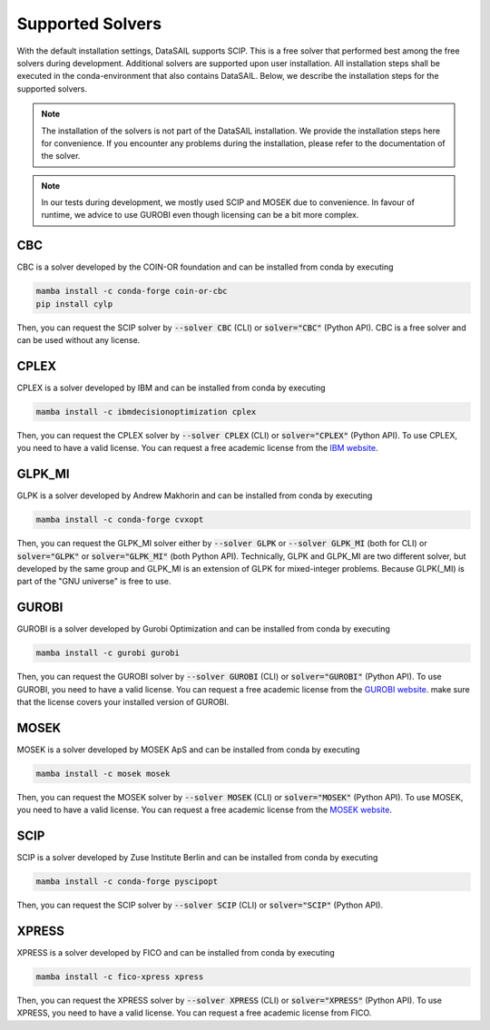 #################
Supported Solvers
#################

.. _solver-label:

With the default installation settings, DataSAIL supports SCIP. This is a free solver that performed best among the
free solvers during development. Additional solvers are supported upon user installation. All installation steps shall
be executed in the conda-environment that also contains DataSAIL. Below, we describe the installation steps for the
supported solvers.

.. note::
    The installation of the solvers is not part of the DataSAIL installation. We provide the installation steps here
    for convenience. If you encounter any problems during the installation, please refer to the documentation of the
    solver.

.. note::
    In our tests during development, we mostly used SCIP and MOSEK due to convenience. In favour of runtime, we advice
    to use GUROBI even though licensing can be a bit more complex.

CBC
===

CBC is a solver developed by the COIN-OR foundation and can be installed from conda by executing

.. code-block:: shell

    mamba install -c conda-forge coin-or-cbc
    pip install cylp

Then, you can request the SCIP solver by :code:`--solver CBC` (CLI) or :code:`solver="CBC"` (Python API). CBC is a free
solver and can be used without any license.

CPLEX
=====

CPLEX is a solver developed by IBM and can be installed from conda by executing

.. code-block:: shell

    mamba install -c ibmdecisionoptimization cplex

Then, you can request the CPLEX solver by :code:`--solver CPLEX` (CLI) or :code:`solver="CPLEX"` (Python API).
To use CPLEX, you need to have a valid license. You can request a free academic license from the
`IBM website <https://ampl.com/products/solvers/solvers-we-sell/cplex/>`_.

GLPK_MI
=======

GLPK is a solver developed by Andrew Makhorin and can be installed from conda by executing

.. code-block:: shell

    mamba install -c conda-forge cvxopt

Then, you can request the GLPK_MI solver either by :code:`--solver GLPK` or :code:`--solver GLPK_MI` (both for CLI) or
:code:`solver="GLPK"` or :code:`solver="GLPK_MI"` (both Python API). Technically, GLPK and GLPK_MI are two different
solver, but developed by the same group and GLPK_MI is an extension of GLPK for mixed-integer problems. Because
GLPK(_MI) is part of the "GNU universe" is free to use.

GUROBI
======

GUROBI is a solver developed by Gurobi Optimization and can be installed from conda by executing

.. code-block:: shell

    mamba install -c gurobi gurobi

Then, you can request the GUROBI solver by :code:`--solver GUROBI` (CLI) or :code:`solver="GUROBI"` (Python API).
To use GUROBI, you need to have a valid license. You can request a free academic license from the
`GUROBI website <https://www.gurobi.com/features/academic-named-user-license/>`_. make sure that the license covers
your installed version of GUROBI.

MOSEK
=====

MOSEK is a solver developed by MOSEK ApS and can be installed from conda by executing

.. code-block:: shell

    mamba install -c mosek mosek

Then, you can request the MOSEK solver by :code:`--solver MOSEK` (CLI) or :code:`solver="MOSEK"` (Python API).
To use MOSEK, you need to have a valid license. You can request a free academic license from the
`MOSEK website <https://www.mosek.com/products/academic-licenses/>`_.

SCIP
====

SCIP is a solver developed by Zuse Institute Berlin and can be installed from conda by executing

.. code-block:: shell

    mamba install -c conda-forge pyscipopt

Then, you can request the SCIP solver by :code:`--solver SCIP` (CLI) or :code:`solver="SCIP"` (Python API).

XPRESS
======

XPRESS is a solver developed by FICO and can be installed from conda by executing

.. code-block:: shell

    mamba install -c fico-xpress xpress

Then, you can request the XPRESS solver by :code:`--solver XPRESS` (CLI) or :code:`solver="XPRESS"` (Python API).
To use XPRESS, you need to have a valid license. You can request a free academic license from FICO.
